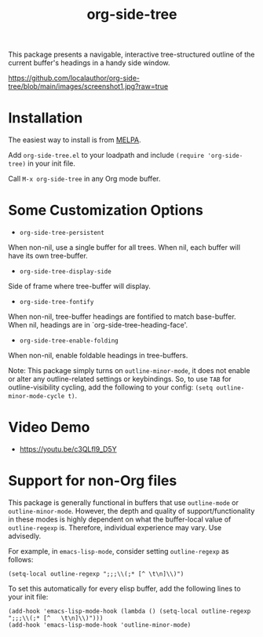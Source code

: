 #+title: org-side-tree

[[https://melpa.org/#/org-side-tree][file:https://melpa.org/packages/org-side-tree-badge.svg]]

This package presents a navigable, interactive tree-structured outline of the current buffer's headings in a handy side window.

[[https://github.com/localauthor/org-side-tree/blob/main/images/screenshot1.jpg?raw=true]]

* Installation

The easiest way to install is from [[https://melpa.org/#/org-side-tree][MELPA]].

Add =org-side-tree.el= to your loadpath and include =(require 'org-side-tree)= in your init file.

Call =M-x org-side-tree= in any Org mode buffer.

* Some Customization Options

- =org-side-tree-persistent=

When non-nil, use a single buffer for all trees. When nil, each buffer will have its own tree-buffer.


- =org-side-tree-display-side=

Side of frame where tree-buffer will display.


- =org-side-tree-fontify=

When non-nil, tree-buffer headings are fontified to match base-buffer. When nil, headings are in `org-side-tree-heading-face'.


- =org-side-tree-enable-folding=

When non-nil, enable foldable headings in tree-buffers.

Note: This package simply turns on =outline-minor-mode=, it does not enable or alter any outline-related settings or keybindings. So, to use =TAB= for outline-visibility cycling, add the following to your config: =(setq outline-minor-mode-cycle t)=.


* Video Demo

- https://youtu.be/c3QLfl9_D5Y


* Support for non-Org files

This package is generally functional in buffers that use =outline-mode= or
=outline-minor-mode=. However, the depth and quality of support/functionality
in these modes is highly dependent on what the buffer-local value of
=outline-regexp= is. Therefore, individual experience may vary. Use
advisedly.

For example, in =emacs-lisp-mode=, consider setting =outline-regexp= as
follows:
#+begin_src elisp
(setq-local outline-regexp ";;;\\(;* [^ \t\n]\\)")
#+end_src

To set this automatically for every elisp buffer, add the following lines to
your init file:

#+begin_src elisp
(add-hook 'emacs-lisp-mode-hook (lambda () (setq-local outline-regexp ";;;\\(;* [^   \t\n]\\)")))
(add-hook 'emacs-lisp-mode-hook 'outline-minor-mode)
#+end_src
